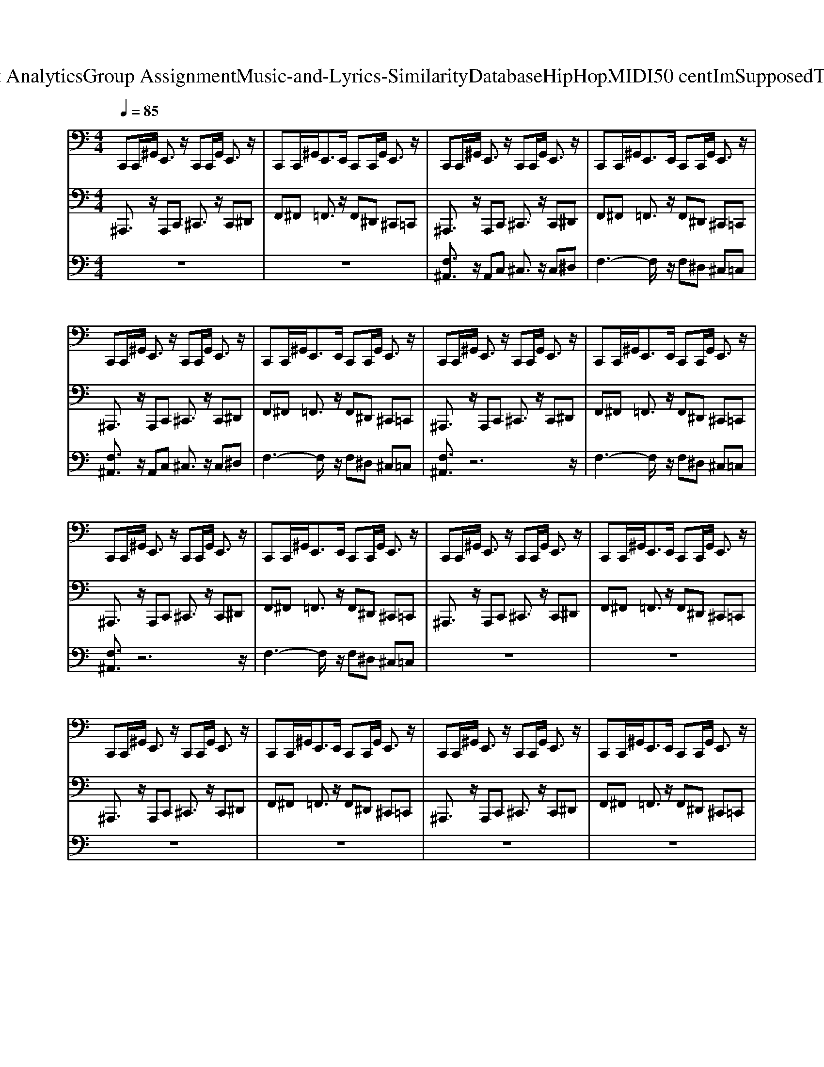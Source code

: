 X: 1
T: from D:\TCD\Text Analytics\Group Assignment\Music-and-Lyrics-Similarity\Database\HipHop\MIDI\50 cent\ImSupposedToDieTonight.mid
M: 4/4
L: 1/8
Q:1/4=85
K:C % 0 sharps
V:1
%%MIDI channel 10
C,,C,,/2^G,,/2 E,,3/2z/2 C,,C,,/2G,,/2 E,,3/2z/2| \
C,,C,,/2^G,,<E,,E,,/2 C,,C,,/2G,,/2 E,,3/2z/2| \
C,,C,,/2^G,,/2 E,,3/2z/2 C,,C,,/2G,,/2 E,,3/2z/2| \
C,,C,,/2^G,,<E,,E,,/2 C,,C,,/2G,,/2 E,,3/2z/2|
C,,C,,/2^G,,/2 E,,3/2z/2 C,,C,,/2G,,/2 E,,3/2z/2| \
C,,C,,/2^G,,<E,,E,,/2 C,,C,,/2G,,/2 E,,3/2z/2| \
C,,C,,/2^G,,/2 E,,3/2z/2 C,,C,,/2G,,/2 E,,3/2z/2| \
C,,C,,/2^G,,<E,,E,,/2 C,,C,,/2G,,/2 E,,3/2z/2|
C,,C,,/2^G,,/2 E,,3/2z/2 C,,C,,/2G,,/2 E,,3/2z/2| \
C,,C,,/2^G,,<E,,E,,/2 C,,C,,/2G,,/2 E,,3/2z/2| \
C,,C,,/2^G,,/2 E,,3/2z/2 C,,C,,/2G,,/2 E,,3/2z/2| \
C,,C,,/2^G,,<E,,E,,/2 C,,C,,/2G,,/2 E,,3/2z/2|
C,,C,,/2^G,,/2 E,,3/2z/2 C,,C,,/2G,,/2 E,,3/2z/2| \
C,,C,,/2^G,,<E,,E,,/2 C,,C,,/2G,,/2 E,,3/2z/2| \
C,,C,,/2^G,,/2 E,,3/2z/2 C,,C,,/2G,,/2 E,,3/2z/2| \
C,,C,,/2^G,,<E,,E,,/2 C,,C,,/2G,,/2 E,,3/2z/2|
C,,C,,/2^G,,/2 E,,3/2z/2 C,,C,,/2G,,/2 E,,3/2z/2| \
C,,C,,/2^G,,<E,,E,,/2 C,,C,,/2G,,/2 E,,3/2z/2| \
C,,C,,/2^G,,/2 E,,3/2z/2 C,,C,,/2G,,/2 E,,3/2z/2| \
C,,C,,/2^G,,<E,,E,,/2 C,,C,,/2G,,/2 E,,3/2z/2|
C,,C,,/2^G,,/2 E,,3/2z/2 C,,C,,/2G,,/2 E,,3/2z/2| \
C,,C,,/2^G,,<E,,E,,/2 C,,C,,/2G,,/2 E,,3/2z/2| \
C,,C,,/2^G,,/2 E,,3/2z/2 C,,C,,/2G,,/2 E,,3/2z/2| \
C,,C,,/2^G,,<E,,E,,/2 C,,C,,/2G,,/2 E,,3/2z/2|
C,,C,,/2^G,,/2 E,,3/2z/2 C,,C,,/2G,,/2 E,,3/2z/2| \
C,,C,,/2^G,,<E,,E,,/2 C,,C,,/2G,,/2 E,,3/2z/2| \
C,,C,,/2^G,,/2 E,,3/2z/2 C,,C,,/2G,,/2 E,,3/2z/2| \
C,,C,,/2^G,,<E,,E,,/2 C,,C,,/2G,,/2 E,,3/2z/2|
C,,C,,/2^G,,/2 E,,3/2z/2 C,,C,,/2G,,/2 E,,3/2z/2| \
C,,C,,/2^G,,<E,,E,,/2 C,,C,,/2G,,/2 E,,3/2z/2| \
C,,C,,/2^G,,/2 E,,3/2z/2 C,,C,,/2G,,/2 E,,3/2z/2| \
C,,C,,/2^G,,<E,,E,,/2 C,,C,,/2G,,/2 E,,3/2z/2|
C,,C,,/2^G,,/2 E,,3/2z/2 C,,C,,/2G,,/2 E,,3/2z/2| \
C,,C,,/2^G,,<E,,E,,/2 C,,C,,/2G,,/2 E,,3/2z/2| \
C,,C,,/2^G,,/2 E,,3/2z/2 C,,C,,/2G,,/2 E,,3/2z/2| \
C,,C,,/2^G,,<E,,E,,/2 C,,C,,/2G,,/2 E,,3/2z/2|
C,,C,,/2^G,,/2 E,,3/2z/2 C,,C,,/2G,,/2 E,,3/2z/2| \
C,,C,,/2^G,,<E,,E,,/2 C,,C,,/2G,,/2 E,,3/2z/2| \
C,,C,,/2^G,,/2 E,,3/2z/2 C,,C,,/2G,,/2 E,,3/2z/2| \
C,,C,,/2^G,,<E,,E,,/2 C,,C,,/2G,,/2 E,,3/2z/2|
C,,C,,/2^G,,/2 E,,3/2z/2 C,,C,,/2G,,/2 E,,3/2z/2| \
C,,C,,/2^G,,<E,,E,,/2 C,,C,,/2G,,/2 E,,3/2z/2| \
C,,C,,/2^G,,/2 E,,3/2z/2 C,,C,,/2G,,/2 E,,3/2z/2| \
C,,C,,/2^G,,<E,,E,,/2 C,,C,,/2G,,/2 E,,3/2z/2|
C,,C,,/2^G,,/2 E,,3/2z/2 C,,C,,/2G,,/2 E,,3/2z/2| \
C,,C,,/2^G,,<E,,E,,/2 C,,C,,/2G,,/2 E,,3/2z/2| \
C,,C,,/2^G,,/2 E,,3/2z/2 C,,C,,/2G,,/2 E,,3/2z/2| \
C,,C,,/2^G,,<E,,E,,/2 C,,C,,/2G,,/2 E,,3/2z/2|
C,,C,,/2^G,,/2 E,,3/2z/2 C,,C,,/2G,,/2 E,,3/2z/2| \
C,,C,,/2^G,,<E,,E,,/2 C,,C,,/2G,,/2 E,,3/2z/2| \
C,,C,,/2^G,,/2 E,,3/2z/2 C,,C,,/2G,,/2 E,,3/2z/2| \
C,,C,,/2^G,,<E,,E,,/2 C,,C,,/2G,,/2 E,,3/2z/2|
C,,C,,/2^G,,/2 E,,3/2z/2 C,,C,,/2G,,/2 E,,3/2z/2| \
C,,C,,/2^G,,<E,,E,,/2 C,,C,,/2G,,/2 E,,3/2z/2| \
C,,C,,/2^G,,/2 E,,3/2z/2 C,,C,,/2G,,/2 E,,3/2z/2| \
C,,C,,/2^G,,<E,,E,,/2 C,,C,,/2G,,/2 E,,3/2z/2|
C,,C,,/2^G,,/2 E,,3/2z/2 C,,C,,/2G,,/2 E,,3/2z/2| \
C,,C,,/2^G,,<E,,E,,/2 C,,C,,/2G,,/2 E,,3/2z/2| \
C,,C,,/2^G,,/2 E,,3/2z/2 C,,C,,/2G,,/2 E,,3/2z/2| \
C,,C,,/2^G,,<E,,E,,/2 C,,C,,/2G,,/2 E,,3/2z/2|
C,,C,,/2^G,,/2 E,,3/2z/2 C,,C,,/2G,,/2 E,,3/2z/2| \
C,,C,,/2^G,,<E,,E,,/2 C,,C,,/2G,,/2 E,,3/2z/2| \
C,,C,,/2^G,,/2 E,,3/2z/2 C,,C,,/2G,,/2 E,,3/2z/2| \
C,,C,,/2^G,,<E,,E,,/2 C,,C,,/2G,,/2 E,,3/2z/2|
C,,C,,/2^G,,/2 E,,3/2z/2 C,,C,,/2G,,/2 E,,3/2z/2| \
C,,C,,/2^G,,<E,,E,,/2 C,,C,,/2G,,/2 E,,3/2z/2| \
C,,C,,/2^G,,/2 E,,3/2z/2 C,,C,,/2G,,/2 E,,3/2z/2| \
C,,C,,/2^G,,<E,,E,,/2 C,,C,,/2G,,/2 E,,3/2z/2|
C,,C,,/2^G,,/2 E,,3/2z/2 C,,C,,/2G,,/2 E,,3/2z/2| \
C,,C,,/2^G,,<E,,E,,/2 C,,C,,/2G,,/2 E,,3/2
V:2
%%MIDI program 33
^A,,,3/2z/2 A,,,C,, ^C,,3/2z/2 C,,^D,,| \
F,,^F,, =F,,3/2z/2 F,,^D,, ^C,,=C,,| \
^A,,,3/2z/2 A,,,C,, ^C,,3/2z/2 C,,^D,,| \
F,,^F,, =F,,3/2z/2 F,,^D,, ^C,,=C,,|
^A,,,3/2z/2 A,,,C,, ^C,,3/2z/2 C,,^D,,| \
F,,^F,, =F,,3/2z/2 F,,^D,, ^C,,=C,,| \
^A,,,3/2z/2 A,,,C,, ^C,,3/2z/2 C,,^D,,| \
F,,^F,, =F,,3/2z/2 F,,^D,, ^C,,=C,,|
^A,,,3/2z/2 A,,,C,, ^C,,3/2z/2 C,,^D,,| \
F,,^F,, =F,,3/2z/2 F,,^D,, ^C,,=C,,| \
^A,,,3/2z/2 A,,,C,, ^C,,3/2z/2 C,,^D,,| \
F,,^F,, =F,,3/2z/2 F,,^D,, ^C,,=C,,|
^A,,,3/2z/2 A,,,C,, ^C,,3/2z/2 C,,^D,,| \
F,,^F,, =F,,3/2z/2 F,,^D,, ^C,,=C,,| \
^A,,,3/2z/2 A,,,C,, ^C,,3/2z/2 C,,^D,,| \
F,,^F,, =F,,3/2z/2 F,,^D,, ^C,,=C,,|
^A,,,3/2z/2 A,,,C,, ^C,,3/2z/2 C,,^D,,| \
F,,^F,, =F,,3/2z/2 F,,^D,, ^C,,=C,,| \
^A,,,3/2z/2 A,,,C,, ^C,,3/2z/2 C,,^D,,| \
F,,^F,, =F,,3/2z/2 F,,^D,, ^C,,=C,,|
^A,,,3/2z/2 A,,,C,, ^C,,3/2z/2 C,,^D,,| \
F,,^F,, =F,,3/2z/2 F,,^D,, ^C,,=C,,| \
^A,,,3/2z/2 A,,,C,, ^C,,3/2z/2 C,,^D,,| \
F,,^F,, =F,,3/2z/2 F,,^D,, ^C,,=C,,|
^A,,,3/2z/2 A,,,C,, ^C,,3/2z/2 C,,^D,,| \
F,,^F,, =F,,3/2z/2 F,,^D,, ^C,,=C,,| \
^A,,,3/2z/2 A,,,C,, ^C,,3/2z/2 C,,^D,,| \
F,,^F,, =F,,3/2z/2 F,,^D,, ^C,,=C,,|
^A,,,3/2z/2 A,,,C,, ^C,,3/2z/2 C,,^D,,| \
F,,^F,, =F,,3/2z/2 F,,^D,, ^C,,=C,,| \
^A,,,3/2z/2 A,,,C,, ^C,,3/2z/2 C,,^D,,| \
F,,^F,, =F,,3/2z/2 F,,^D,, ^C,,=C,,|
^A,,,3/2z/2 A,,,C,, ^C,,3/2z/2 C,,^D,,| \
F,,^F,, =F,,3/2z/2 F,,^D,, ^C,,=C,,| \
^A,,,3/2z/2 A,,,C,, ^C,,3/2z/2 C,,^D,,| \
F,,^F,, =F,,3/2z/2 F,,^D,, ^C,,=C,,|
^A,,,3/2z/2 A,,,C,, ^C,,3/2z/2 C,,^D,,| \
F,,^F,, =F,,3/2z/2 F,,^D,, ^C,,=C,,| \
^A,,,3/2z/2 A,,,C,, ^C,,3/2z/2 C,,^D,,| \
F,,^F,, =F,,3/2z/2 F,,^D,, ^C,,=C,,|
^A,,,3/2z/2 A,,,C,, ^C,,3/2z/2 C,,^D,,| \
F,,^F,, =F,,3/2z/2 F,,^D,, ^C,,=C,,| \
^A,,,3/2z/2 A,,,C,, ^C,,3/2z/2 C,,^D,,| \
F,,^F,, =F,,3/2z/2 F,,^D,, ^C,,=C,,|
^A,,,3/2z/2 A,,,C,, ^C,,3/2z/2 C,,^D,,| \
F,,^F,, =F,,3/2z/2 F,,^D,, ^C,,=C,,| \
^A,,,3/2z/2 A,,,C,, ^C,,3/2z/2 C,,^D,,| \
F,,^F,, =F,,3/2z/2 F,,^D,, ^C,,=C,,|
^A,,,3/2z/2 A,,,C,, ^C,,3/2z/2 C,,^D,,| \
F,,^F,, =F,,3/2z/2 F,,^D,, ^C,,=C,,| \
^A,,,3/2z/2 A,,,C,, ^C,,3/2z/2 C,,^D,,| \
F,,^F,, =F,,3/2z/2 F,,^D,, ^C,,=C,,|
^A,,,3/2z/2 A,,,C,, ^C,,3/2z/2 C,,^D,,| \
F,,^F,, =F,,3/2z/2 F,,^D,, ^C,,=C,,| \
^A,,,3/2z/2 A,,,C,, ^C,,3/2z/2 C,,^D,,| \
F,,^F,, =F,,3/2z/2 F,,^D,, ^C,,=C,,|
^A,,,3/2z/2 A,,,C,, ^C,,3/2z/2 C,,^D,,| \
F,,^F,, =F,,3/2z/2 F,,^D,, ^C,,=C,,| \
^A,,,3/2z/2 A,,,C,, ^C,,3/2z/2 C,,^D,,| \
F,,^F,, =F,,3/2z/2 F,,^D,, ^C,,=C,,|
^A,,,3/2z/2 A,,,C,, ^C,,3/2z/2 C,,^D,,| \
F,,^F,, =F,,3/2z/2 F,,^D,, ^C,,=C,,| \
^A,,,3/2z/2 A,,,C,, ^C,,3/2z/2 C,,^D,,| \
F,,^F,, =F,,3/2z/2 F,,^D,, ^C,,=C,,|
^A,,,3/2z/2 A,,,C,, ^C,,3/2z/2 C,,^D,,| \
F,,^F,, =F,,3/2z/2 F,,^D,, ^C,,=C,,| \
^A,,,3/2z/2 A,,,C,, ^C,,3/2z/2 C,,^D,,| \
F,,^F,, =F,,3/2z/2 F,,^D,, ^C,,=C,,|
^A,,,3/2z/2 A,,,C,, ^C,,3/2z/2 C,,^D,,| \
F,,^F,, =F,,3/2z/2 F,,^D,, ^C,,=C,,|
V:3
%%MIDI program 48
z8| \
z8| \
[F,^A,,]3/2z/2 A,,C, ^C,3/2z/2 C,^D,| \
F,3-F,/2z/2 F,^D, ^C,=C,|
[F,^A,,]3/2z/2 A,,C, ^C,3/2z/2 C,^D,| \
F,3-F,/2z/2 F,^D, ^C,=C,| \
[F,^A,,]3/2z6z/2| \
F,3-F,/2z/2 F,^D, ^C,=C,|
[F,^A,,]3/2z6z/2| \
F,3-F,/2z/2 F,^D, ^C,=C,| \
z8| \
z8|
z8| \
z8| \
z8| \
z8|
z8| \
z8| \
z8| \
z8|
z8| \
z8| \
z8| \
z8|
z8| \
z8| \
[F,^A,,]3/2z/2 A,,C, ^C,3/2z/2 C,^D,| \
F,3-F,/2z/2 F,^D, ^C,=C,|
[F,^A,,]3/2z/2 A,,C, ^C,3/2z/2 C,^D,| \
F,3-F,/2z/2 F,^D, ^C,=C,| \
[F,^A,,]3/2z6z/2| \
F,3-F,/2z/2 F,^D, ^C,=C,|
[F,^A,,]3/2z6z/2| \
F,3-F,/2z/2 F,^D, ^C,=C,| \
z8| \
z8|
z8| \
z8| \
z8| \
z8|
z8| \
z8| \
z8| \
z8|
z8| \
z8| \
z8| \
z8|
z8| \
z8| \
[F,^A,,]3/2z/2 A,,C, ^C,3/2z/2 C,^D,| \
F,3-F,/2z/2 F,^D, ^C,=C,|
[F,^A,,]3/2z/2 A,,C, ^C,3/2z/2 C,^D,| \
F,3-F,/2z/2 F,^D, ^C,=C,| \
[F,^A,,]3/2z6z/2| \
F,3-F,/2z/2 F,^D, ^C,=C,|
[F,^A,,]3/2z6z/2| \
F,3-F,/2z/2 F,^D, ^C,=C,|
